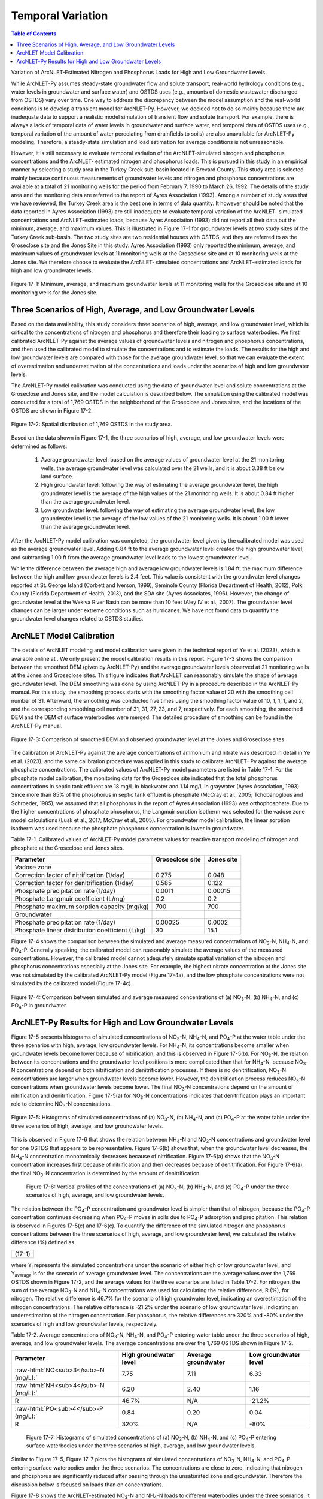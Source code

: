 .. _temporalvariation:
.. role:: raw-html(raw)
   :format: html

Temporal Variation
==================

.. contents:: Table of Contents
   :local:
   :depth: 2

Variation of ArcNLET-Estimated Nitrogen and Phosphorus Loads for High and
Low Groundwater Levels

While ArcNLET-Py assumes steady-state groundwater flow and solute
transport, real-world hydrology conditions (e.g., water levels in
groundwater and surface water) and OSTDS uses (e.g., amounts of domestic
wastewater discharged from OSTDS) vary over time. One way to address the
discrepancy between the model assumption and the real-world conditions is
to develop a transient model for ArcNLET-Py. However, we decided not to do
so mainly because there are inadequate data to support a realistic model
simulation of transient flow and solute transport. For example, there is
always a lack of temporal data of water levels in groundwater and surface
water, and temporal data of OSTDS uses (e.g., temporal variation of the
amount of water percolating from drainfields to soils) are also unavailable
for ArcNLET-Py modeling. Therefore, a steady-state simulation and load
estimation for average conditions is not unreasonable.

However, it is still necessary to evaluate temporal variation of the
ArcNLET-simulated nitrogen and phosphorus concentrations and the ArcNLET-
estimated nitrogen and phosphorus loads. This is pursued in this study in
an empirical manner by selecting a study area in the Turkey Creek sub-basin
located in Brevard County. This study area is selected mainly because
continuous measurements of groundwater levels and nitrogen and phosphorus
concentrations are available at a total of 21 monitoring wells for the
period from February 7, 1990 to March 26, 1992. The details of the study
area and the monitoring data are referred to the report of Ayres
Association (1993). Among a number of study areas that we have reviewed,
the Turkey Creek area is the best one in terms of data quantity.
It however should be noted that the data reported in Ayres Association
(1993) are still inadequate to evaluate temporal variation of the ArcNLET-
simulated concentrations and ArcNLET-estimated loads, because Ayres
Association (1993) did not report all their data but the minimum, average,
and maximum values. This is illustrated in Figure 17-1 for groundwater levels
at two study sites of the Turkey Creek sub-basin. The two study sites are
two residential houses with OSTDS, and they are referred to as the
Groseclose site and the Jones Site in this study. Ayres Association (1993)
only reported the minimum, average, and maximum values of groundwater
levels at 11 monitoring wells at the Groseclose site and at 10 monitoring
wells at the Jones site. We therefore choose to evaluate the ArcNLET-
simulated concentrations and ArcNLET-estimated loads for high and low
groundwater levels.

.. figure:: ./media/temporalvariationMedia/media/image1.png
   :align: center
   :alt: Scatter plot of groundwater elevation

   Figure 17-1: Minimum, average, and maximum groundwater levels at 11 monitoring wells for 
   the Groseclose site and at 10 monitoring wells for the Jones site.

Three Scenarios of High, Average, and Low Groundwater Levels
------------------------------------------------------------

Based on the data availability, this study considers three scenarios of
high, average, and low groundwater level, which is critical to the
concentrations of nitrogen and phosphorus and therefore their loading to
surface waterbodies. We first calibrated ArcNLET-Py against the average
values of groundwater levels and nitrogen and phosphorus concentrations,
and then used the calibrated model to simulate the concentrations and to
estimate the loads. The results for the high and low groundwater levels are
compared with those for the average groundwater level, so that we can
evaluate the extent of overestimation and underestimation of the
concentrations and loads under the scenarios of high and low groundwater
levels.

The ArcNLET-Py model calibration was conducted using the data of
groundwater level and solute concentrations at the Groseclose and Jones
site, and the model calculation is described below. The simulation using
the calibrated model was conducted for a total of 1,769 OSTDS in the
neighborhood of the Groseclose and Jones sites, and the locations of the
OSTDS are shown in Figure 17-2.

.. figure:: ./media/temporalvariationMedia/media/image2.png
   :align: center
   :alt: Map of septic tanks

   Figure 17-2: Spatial distribution of 1,769 OSTDS in the study area.

Based on the data shown in Figure 17-1, the three scenarios of high, average,
and low groundwater levels were determined as follows:

  1. Average groundwater level: based on the average values of groundwater level
     at the 21 monitoring wells, the average groundwater level was calculated
     over the 21 wells, and it is about 3.38 ft below land surface.

  2. High groundwater level: following the way of estimating the average
     groundwater level, the high groundwater level is the average of the high
     values of the 21 monitoring wells. It is about 0.84 ft higher than the
     average groundwater level.

  3. Low groundwater level: following the way of estimating the average
     groundwater level, the low groundwater level is the average of the low
     values of the 21 monitoring wells. It is about 1.00 ft lower than the
     average groundwater level.

After the ArcNLET-Py model calibration was completed, the groundwater level
given by the calibrated model was used as the average groundwater level.
Adding 0.84 ft to the average groundwater level created the high
groundwater level, and subtracting  1.00 ft from the average groundwater
level leads to the lowest groundwater level.

While the difference between the average high and average low groundwater
levels is 1.84 ft, the maximum difference between the high and low
groundwater levels is 2.4 feet. This value is consistent with the
groundwater level changes reported at St. George Island (Corbett and
Iverson, 1999), Seminole County (Florida Department of Health, 2012), Polk
County (Florida Department of Health, 2013), and the SDA site (Ayres
Associates, 1996). However, the change of groundwater level at the Wekiva
River Basin can be more than 10 feet (Aley IV et al., 2007). The
groundwater level changes can be larger under extreme conditions such as
hurricanes. We have not found data to quantify the groundwater level
changes related to OSTDS studies.

ArcNLET Model Calibration
-------------------------

The details of ArcNLET modeling and model calibration were given in the
technical report of Ye et al. (2023), which is available online at . We
only present the model calibration results in this report. Figure 17-3 shows
the comparison between the smoothed DEM (given by ArcNLET-Py) and the
average groundwater levels observed at 21 monitoring wells at the Jones and
Groseclose sites. This figure indicates that ArcNLET can reasonably
simulate the shape of average groundwater level. The DEM smoothing was done
by using ArcNLET-Py in a procedure described in the ArcNLET-Py manual. For
this study, the smoothing process starts with the smoothing factor value of
20 with the smoothing cell number of 31. Afterward, the smoothing was
conducted five times using the smoothing factor value of 10, 1, 1, 1, and
2, and the corresponding smoothing cell number of 31, 31, 27, 23, and 7,
respectively. For each smoothing, the smoothed DEM and the DEM of surface
waterbodies were merged. The detailed procedure of smoothing can be found
in the ArcNLET-Py manual.

.. figure:: ./media/temporalvariationMedia/media/image3.png
   :align: center
   :alt: Scotterplot of smoothed DEM   

   Figure 17-3: Comparison of smoothed DEM and observed groundwater level at the Jones and Groseclose sites.

The calibration of ArcNLET-Py against the average concentrations of
ammonium and nitrate was described in detail in Ye et al. (2023), and the
same calibration procedure was applied in this study to calibrate ArcNLET-
Py against the average phosphate concentrations. The calibrated values of
ArcNLET-Py model parameters are listed in Table 17-1. For the phosphate model
calibration, the monitoring data for the Groseclose site indicated that the
total phosphorus concentrations in septic tank effluent are 18 mg/L in
blackwater and 1.14 mg/L in graywater (Ayres Association, 1993). Since more
than 85% of the phosphorus in septic tank effluent is phosphate (McCray et
al., 2005; Tchobanoglous and Schroeder, 1985), we assumed that all
phosphorus in the report of Ayres Association (1993) was orthophosphate.
Due to the higher concentrations of phosphate phosphorus, the Langmuir
sorption isotherm was selected for the vadose zone model calculations (Lusk
et al., 2017; McCray et al., 2005). For groundwater model calibration, the
linear sorption isotherm was used because the phosphate phosphorus
concentration is lower in groundwater.

Table 17-1. Calibrated values of ArcNLET-Py model parameter values for
reactive transport modeling of nitrogen and phosphate at the Groseclose and
Jones sites.

+------------------------------+------------------------+-----------------+
| Parameter                    | Groseclose site        | Jones site      |
+==============================+========================+=================+
| Vadose zone                  |                        |                 |
+------------------------------+------------------------+-----------------+
| Correction factor of         | 0.275                  | 0.048           |
| nitrification (1/day)        |                        |                 |
+------------------------------+------------------------+-----------------+
| Correction factor for        | 0.585                  | 0.122           |
| denitrification (1/day)      |                        |                 |
+------------------------------+------------------------+-----------------+
| Phosphate precipitation      | 0.0011                 | 0.00015         |
| rate (1/day)                 |                        |                 |
+------------------------------+------------------------+-----------------+
| Phosphate Langmuir           | 0.2                    | 0.2             |
| coefficient (L/mg)           |                        |                 |
+------------------------------+------------------------+-----------------+
| Phosphate maximum sorption   | 700                    | 700             |
| capacity (mg/kg)             |                        |                 |
+------------------------------+------------------------+-----------------+
| Groundwater                  |                        |                 |
+------------------------------+------------------------+-----------------+
| Phosphate precipitation      | 0.00025                | 0.0002          |
| rate (1/day)                 |                        |                 |
+------------------------------+------------------------+-----------------+
| Phosphate linear             | 30                     | 15.1            |
| distribution coefficient     |                        |                 |
| (L/kg)                       |                        |                 |
+------------------------------+------------------------+-----------------+

Figure 17-4 shows the comparison between the simulated and average measured
concentrations of NO\ :sub:`3`-N, NH\ :sub:`4`-N, and PO\ :sub:`4`-P. Generally speaking, the
calibrated model can reasonably simulate the average values of the measured
concentrations. However, the calibrated model cannot adequately simulate
spatial variation of the nitrogen and phosphorus concentrations especially
at the Jones site. For example, the highest nitrate concentration at the
Jones site was not simulated by the calibrated ArcNLET-Py model (Figure 17-4a), 
and the low phosphate concentrations were not simulated by the
calibrated model (Figure 17-4c).

.. figure:: ./media/temporalvariationMedia/media/image4.png
   :align: center
   :alt: Scotterplot of measured and simulated nutrients   

   Figure 17-4: Comparison between simulated and average measured concentrations 
   of (a) NO\ :sub:`3`-N, (b) NH\ :sub:`4`-N, and (c) PO\ :sub:`4`-P in groundwater.

ArcNLET-Py Results for High and Low Groundwater Levels
------------------------------------------------------

Figure 17-5 presents histograms of simulated concentrations of NO\ :sub:`3`-N, NH\ :sub:`4`-N,
and PO\ :sub:`4`-P at the water table under the three scenarios with high, average,
low groundwater levels. For NH\ :sub:`4`-N, its concentrations become smaller when
groundwater levels become lower because of nitrification, and this is
observed in Figure 17-5(b). For NO\ :sub:`3`-N, the relation between its concentrations
and the groundwater level positions is more complicated than that for
NH\ :sub:`4`-N, because NO\ :sub:`3`-N concentrations depend on both nitrification and
denitrification processes. If there is no denitrification, NO\ :sub:`3`-N
concentrations are larger when groundwater levels become lower. However,
the denitrification process reduces NO\ :sub:`3`-N concentrations when groundwater
levels become lower. The final NO\ :sub:`3`-N concentrations depend on the amount of
nitrification and denitrification. Figure 17-5(a) for NO\ :sub:`3`-N concentrations
indicates that denitrification plays an important role to determine NO\ :sub:`3`-N
concentrations.

.. figure:: ./media/temporalvariationMedia/media/image5.png
   :align: center
   :alt: Chart of high, average, and low groundwater

   Figure 17-5: Histograms of simulated concentrations of (a) NO\ :sub:`3`-N, (b) NH\ :sub:`4`-N,
   and (c) PO\ :sub:`4`-P at the water table under the three scenarios of high,
   average, and low groundwater levels.

This is observed in Figure 17-6 that shows the relation
between NH\ :sub:`4`-N and NO\ :sub:`3`-N concentrations and groundwater level for one OSTDS
that appears to be representative. Figure 17-6(b) shows that, when the
groundwater level decreases, the NH\ :sub:`4`-N concentration monotonically
decreases because of nitrification. Figure 17-6(a) shows that the NO\ :sub:`3`-N
concentration increases first because of nitrification and then decreases
because of denitrification. For Figure 17-6(a), the final NO\ :sub:`3`-N concentration
is determined by the amount of denitrification.

  .. figure:: ./media/temporalvariationMedia/media/image6.png
   :align: center
   :alt: Profiles of the high, average, and low groundwater 

   Figure 17-6: Vertical profiles of the concentrations of (a) NO\ :sub:`3`-N, (b) NH\ :sub:`4`-N,
   and (c) PO\ :sub:`4`-P under the three scenarios of high, average, and low
   groundwater levels.

The relation between the PO\ :sub:`4`-P concentration and groundwater level is
simpler than that of nitrogen, because the PO\ :sub:`4`-P concentration continues
decreasing when PO\ :sub:`4`-P moves in soils due to PO\ :sub:`4`-P adsorption and
precipitation. This relation is observed in Figures 17-5(c) and 17-6(c).
To quantify the difference of the simulated nitrogen and phosphorus
concentrations between the three scenarios of high, average, and low
groundwater level, we calculated the relative difference (%) defined as

+------------------+
| |image10| (17-1) |
+------------------+

where Y\ :sub:`i` represents the simulated concentrations under the scenario of
either high or low groundwater level, and Y\ :sub:`average` is for the scenario of
average groundwater level. The concentrations are the average values over
the 1,769 OSTDS shown in Figure 17-2, and the average values for the three
scenarios are listed in Table 17-2. For nitrogen, the sum of the average NO\ :sub:`3`-N
and NH\ :sub:`4`-N concentrations was used for calculating the relative difference,
R (%), for nitrogen. The relative difference is 46.7% for the scenario of
high groundwater level, indicating an overestimation of the nitrogen
concentrations. The relative difference is -21.2% under the scenario of low
groundwater level, indicating an underestimation of the nitrogen
concentration. For phosphorus, the relative differences are 320% and -80%
under the scenarios of high and low groundwater levels, respectively.

Table 17-2. Average concentrations of NO\ :sub:`3`-N, NH\ :sub:`4`-N, and PO\ :sub:`4`-P entering water
table under the three scenarios of high, average, and low groundwater
levels. The average concentrations are over the 1,769 OSTDS shown in Figure 17-2.

+-------------------------------------------+-------------------------+-------------------------+-------------------------+
| Parameter                                 | High groundwater level  | Average groundwater     | Low groundwater level   |
+===========================================+=========================+=========================+=========================+
| :raw-html:`NO<sub>3</sub>-N (mg/L):`      | 7.75                    | 7.11                    | 6.33                    |
+-------------------------------------------+-------------------------+-------------------------+-------------------------+
| :raw-html:`NH<sub>4</sub>-N (mg/L):`      | 6.20                    | 2.40                    | 1.16                    |
+-------------------------------------------+-------------------------+-------------------------+-------------------------+
| R                                         | 46.7%                   | N/A                     | -21.2%                  |
+-------------------------------------------+-------------------------+-------------------------+-------------------------+
| :raw-html:`PO<sub>4</sub>-P (mg/L):`      | 0.84                    | 0.20                    | 0.04                    |
+-------------------------------------------+-------------------------+-------------------------+-------------------------+
| R                                         | 320%                    | N/A                     | -80%                    |
+-------------------------------------------+-------------------------+-------------------------+-------------------------+

  .. figure:: ./media/temporalvariationMedia/media/image7.png
   :align: center
   :alt: Histograms of the nutrient concentrations 

   Figure 17-7: Histograms of simulated concentrations of (a) NO\ :sub:`3`-N, (b) NH\ :sub:`4`-N,
   and (c) PO\ :sub:`4`-P entering surface waterbodies under the three scenarios of
   high, average, and low groundwater levels.

Similar to Figure 17-5, Figure 17-7 plots the histograms of simulated
concentrations of NO\ :sub:`3`-N, NH\ :sub:`4`-N, and PO\ :sub:`4`-P entering surface waterbodies
under the three scenarios. The concentrations are close to zero, indicating
that nitrogen and phosphorus are significantly reduced after passing
through the unsaturated zone and groundwater. Therefore the discussion
below is focused on loads than on concentrations.

Figure 17-8 shows the ArcNLET-estimated NO\ :sub:`3`-N and NH\ :sub:`4`-N loads to different
waterbodies under the three scenarios. It is consistent that, for a given
surface waterbody, the loads of both NO\ :sub:`3`-N and NH\ :sub:`4`-N are larger for high
groundwater level but smaller for low groundwater level. Figure 17-8 shows
that the impacts of groundwater level are larger for the H4-N load than for
the NO\ :sub:`3`-N load. This is not surprising, because the nitrification of NH\ :sub:`4`-N
heavily depends on groundwater level and the removal of NH\ :sub:`4`-N in
groundwater is minimal due to the anoxic conditions in groundwater. For
NO\ :sub:`3`-N, its removal in groundwater due to denitrification may be substantial
in groundwater, and this reduces the impacts of groundwater level on NO\ :sub:`3`-N
removal.

  .. figure:: ./media/temporalvariationMedia/media/image8.png
   :align: center
   :alt: Charts of load estimations 

   Figure 17-8: ArcNLET-estimated (a) NO\ :sub:`3`-N and (b) NH\ :sub:`4`-N loads to different
   waterbodies under the three scenarios of high, average, and low groundwater
   levels.

Figure 17-9 plots the ArcNLET-estimated PO\ :sub:`4`-P load to different waterbodies
under the three scenarios. The figure shows that, for a given surface
waterbody, the estimated PO\ :sub:`4`-P load is larger for a higher groundwater
level. It however should be noted that the amount of PO\ :sub:`4`-P load is
substantially smaller than that of NO\ :sub:`3`-N and NH\ :sub:`4`-N loads.

  .. figure:: ./media/temporalvariationMedia/media/image9.png
   :align: center
   :alt: Charts of PO\ :sub:`4`-P load estimations

   Figure 17-9. ArcNLET-estimated PO\ :sub:`4`-P load to different waterbodies under the
   three scenarios of high, average, and low groundwater levels.

The relative difference defined in Equation (17-1) was calculated for the
ArcNLET-estimated NO\ :sub:`3`-N, NH\ :sub:`4`-N, and PO\ :sub:`4`-P loads listed in Table 17-3. For
NO\ :sub:`3`-N, the relative differences are 18.4% and -11.8% for the high and low
groundwater levels, respectively, indicating overestimation and
underestimation of the load, respectively. For NH\ :sub:`4`-N, the relative
differences are 111.8% and -41.5% for the high and low groundwater levels,
respectively. For PO\ :sub:`4`-P, the relative differences are 530% and -805% for
the high and low groundwater levels, respectively. The relative differences
are more significant for the NH\ :sub:`4`-N and PO\ :sub:`4`-P loads than for the NO\ :sub:`3`-N load.

Table 17-3. ArcNLET-estimated NO\ :sub:`3`-N, NH\ :sub:`4`-N, and PO\ :sub:`4`-P loads to surface
waterbodies under the three scenarios of high, average, and low groundwater
levels.

+-------------------------------------------+-------------------------+-------------------------+-------------------------+
| Parameter                                 | High groundwater level  | Average groundwater     | Low groundwater level   |
+===========================================+=========================+=========================+=========================+
| :raw-html:`NO<sub>3</sub>-N load (g/d):`  | 767.5                   | 648.0                   | 571.8                   |
+-------------------------------------------+-------------------------+-------------------------+-------------------------+
| R                                         | 18.4%                   | N/A                     | -11.8%                  |
+-------------------------------------------+-------------------------+-------------------------+-------------------------+
| :raw-html:`NH<sub>4</sub>-N load (g/d):`  | 620.4                   | 293.0                   | 171.3                   |
+-------------------------------------------+-------------------------+-------------------------+-------------------------+
| R                                         | 111.8%                  | N/A                     | -41.5%                  |
+-------------------------------------------+-------------------------+-------------------------+-------------------------+
| :raw-html:`PO<sub>4</sub>-P load (g/d):`  | 6.3                     | 1.0                     | 0.2                     |
+-------------------------------------------+-------------------------+-------------------------+-------------------------+
| R                                         | 530%                    | N/A                     | -80%                    |
+-------------------------------------------+-------------------------+-------------------------+-------------------------+


The values of the relative differences (R) listed in Tables 2 and 3
indicate that, for the study site, the groundwater level has substantial
impacts on the simulated nitrogen and phosphorus concentrations at water
table and on the estimated nitrogen and phosphorus loads to surface
waterbodies. The relative difference may be used to correct the average
load estimated by ArcNLET. Taking the NO\ :sub:`3`-N load estimation as an example,
if the estimated load is 100, then the load for high groundwater level may
be about 118.4, given that the relative difference is 18.4%, as listed in
Table 17-3. The correction factor is certainly site dependent, and the values
listed in Table 17-3 do not represent other sites. It may be useful to conduct
more studies to explore whether more realistic values of correction factors
can be obtained.

.. |image10| image:: ./media/temporalvariationMedia/media/image10.png